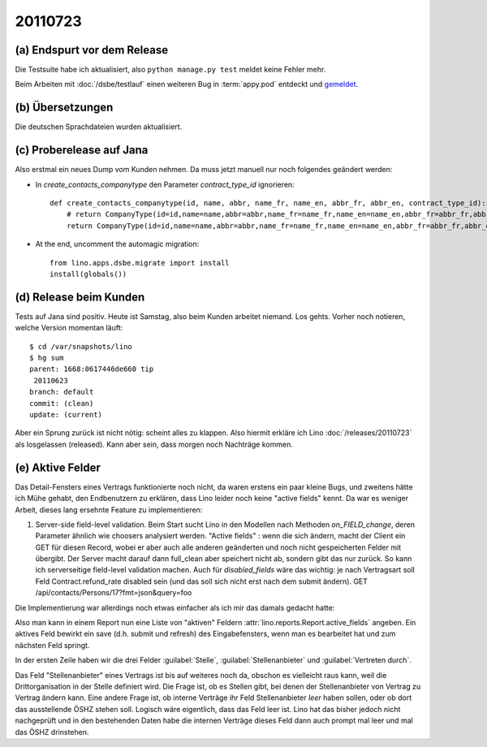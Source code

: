 20110723
========

(a) Endspurt vor dem Release
----------------------------

Die Testsuite habe ich aktualisiert, 
also ``python manage.py test`` meldet keine Fehler mehr.

Beim Arbeiten mit :doc:`/dsbe/testlauf` einen weiteren Bug in 
:term:`appy.pod` entdeckt und `gemeldet
<https://bugs.launchpad.net/appy/+bug/815019>`_.

(b) Übersetzungen
-----------------

Die deutschen Sprachdateien wurden aktualisiert.

(c) Proberelease auf Jana
-------------------------

Also erstmal ein neues Dump vom Kunden nehmen. 
Da muss jetzt manuell nur noch folgendes geändert werden:

- In `create_contacts_companytype` den Parameter `contract_type_id` ignorieren::

    def create_contacts_companytype(id, name, abbr, name_fr, name_en, abbr_fr, abbr_en, contract_type_id):
        # return CompanyType(id=id,name=name,abbr=abbr,name_fr=name_fr,name_en=name_en,abbr_fr=abbr_fr,abbr_en=abbr_en,contract_type_id=contract_type_id)
        return CompanyType(id=id,name=name,abbr=abbr,name_fr=name_fr,name_en=name_en,abbr_fr=abbr_fr,abbr_en=abbr_en)

- At the end, uncomment the automagic migration::

    from lino.apps.dsbe.migrate import install
    install(globals())


(d) Release beim Kunden
-----------------------

Tests auf Jana sind positiv. Heute ist Samstag, also beim Kunden arbeitet niemand. 
Los gehts.
Vorher noch notieren, welche Version momentan läuft::

  $ cd /var/snapshots/lino 
  $ hg sum
  parent: 1668:0617446de660 tip
   20110623
  branch: default
  commit: (clean)
  update: (current)
  
Aber ein Sprung zurück ist nicht nötig: scheint alles zu klappen. 
Also hiermit erkläre ich Lino :doc:`/releases/20110723`  
als losgelassen (released). 
Kann aber sein, dass morgen noch Nachträge kommen.

(e) Aktive Felder
-----------------

Das Detail-Fensters eines Vertrags funktionierte noch nicht, 
da waren erstens ein paar kleine Bugs, und zweitens hätte 
ich Mühe gehabt, den Endbenutzern zu erklären, dass Lino 
leider noch keine "active fields" kennt. 
Da war es weniger Arbeit, dieses lang ersehnte 
Feature zu implementieren:

#.  Server-side field-level validation.
    Beim Start sucht Lino in den Modellen nach Methoden `on_FIELD_change`, 
    deren Parameter ähnlich wie choosers analysiert werden.
    "Active fields" : wenn die sich ändern, macht der Client ein GET für diesen Record, 
    wobei er aber auch alle anderen geänderten und noch nicht gespeicherten Felder mit 
    übergibt. Der Server macht darauf dann full_clean aber speichert nicht ab, sondern 
    gibt das nur zurück. So kann ich serverseitige field-level validation machen. 
    Auch für `disabled_fields` wäre das wichtig: je nach Vertragsart soll Feld Contract.refund_rate 
    disabled sein (und das soll sich nicht erst nach dem submit ändern).
    GET /api/contacts/Persons/17?fmt=json&query=foo

Die Implementierung war allerdings noch etwas einfacher als ich mir das damals 
gedacht hatte:

Also man kann in einem Report nun 
eine Liste von "aktiven" Feldern 
:attr:`lino.reports.Report.active_fields` 
angeben. 
Ein aktives Feld bewirkt ein save (d.h. submit und refresh) 
des Eingabefensters, wenn man es bearbeitet hat und 
zum nächsten Feld springt.

In der ersten Zeile haben wir die drei Felder 
:guilabel:`Stelle`, 
:guilabel:`Stellenanbieter` und 
:guilabel:`Vertreten durch`.

Das Feld "Stellenanbieter" eines Vertrags 
ist bis auf weiteres noch da, obschon es 
vielleicht raus kann, weil die Drittorganisation in der Stelle definiert wird. 
Die Frage ist, ob es Stellen gibt, bei denen der 
Stellenanbieter von Vertrag zu Vertrag ändern kann. Eine andere Frage 
ist, ob interne Verträge ihr Feld Stellenanbieter *leer* haben sollen, 
oder ob dort das ausstellende ÖSHZ stehen soll. Logisch wäre eigentlich, 
dass das Feld leer ist. Lino hat das bisher jedoch nicht nachgeprüft 
und in den bestehenden Daten habe die internen Verträge dieses Feld 
dann auch prompt mal leer und mal das ÖSHZ drinstehen.


